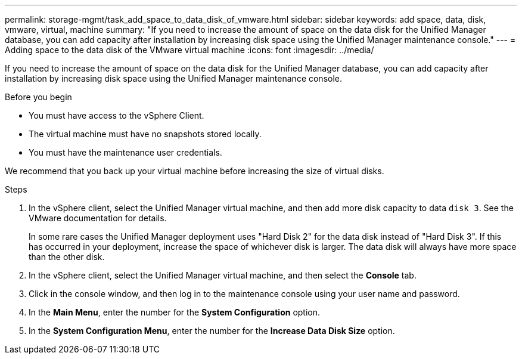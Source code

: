---
permalink: storage-mgmt/task_add_space_to_data_disk_of_vmware.html
sidebar: sidebar
keywords: add space, data, disk, vmware, virtual, machine
summary: "If you need to increase the amount of space on the data disk for the Unified Manager database, you can add capacity after installation by increasing disk space using the Unified Manager maintenance console."
---
= Adding space to the data disk of the VMware virtual machine
:icons: font
:imagesdir: ../media/

[.lead]
If you need to increase the amount of space on the data disk for the Unified Manager database, you can add capacity after installation by increasing disk space using the Unified Manager maintenance console.

.Before you begin

* You must have access to the vSphere Client.
* The virtual machine must have no snapshots stored locally.
* You must have the maintenance user credentials.

We recommend that you back up your virtual machine before increasing the size of virtual disks.

.Steps
. In the vSphere client, select the Unified Manager virtual machine, and then add more disk capacity to data `disk 3`. See the VMware documentation for details.
+
In some rare cases the Unified Manager deployment uses "Hard Disk 2" for the data disk instead of "Hard Disk 3". If this has occurred in your deployment, increase the space of whichever disk is larger. The data disk will always have more space than the other disk.

. In the vSphere client, select the Unified Manager virtual machine, and then select the *Console* tab.
. Click in the console window, and then log in to the maintenance console using your user name and password.
. In the *Main Menu*, enter the number for the *System Configuration* option.
. In the *System Configuration Menu*, enter the number for the *Increase Data Disk Size* option.
